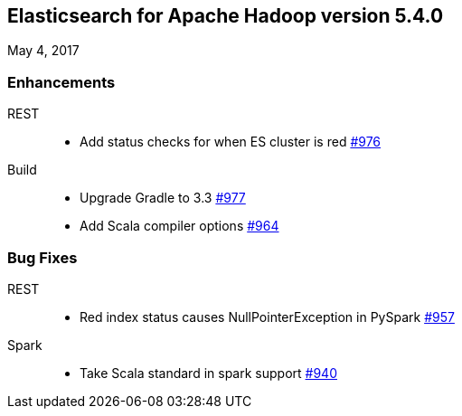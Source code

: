 [[eshadoop-5.4.0]]
== Elasticsearch for Apache Hadoop version 5.4.0
May 4, 2017

[[enhancements-5.4.0]]
=== Enhancements
REST::
* Add status checks for when ES cluster is red
https://github.com/elastic/elasticsearch-hadoop/issues/976[#976]
Build::
* Upgrade Gradle to 3.3
https://github.com/elastic/elasticsearch-hadoop/issues/977[#977]
* Add Scala compiler options
https://github.com/elastic/elasticsearch-hadoop/pull/964[#964]

[[bugs-5.4.0]]
=== Bug Fixes
REST::
* Red index status causes NullPointerException in PySpark
https://github.com/elastic/elasticsearch-hadoop/issues/957[#957]
Spark::
* Take Scala standard in spark support
https://github.com/elastic/elasticsearch-hadoop/pull/940[#940]